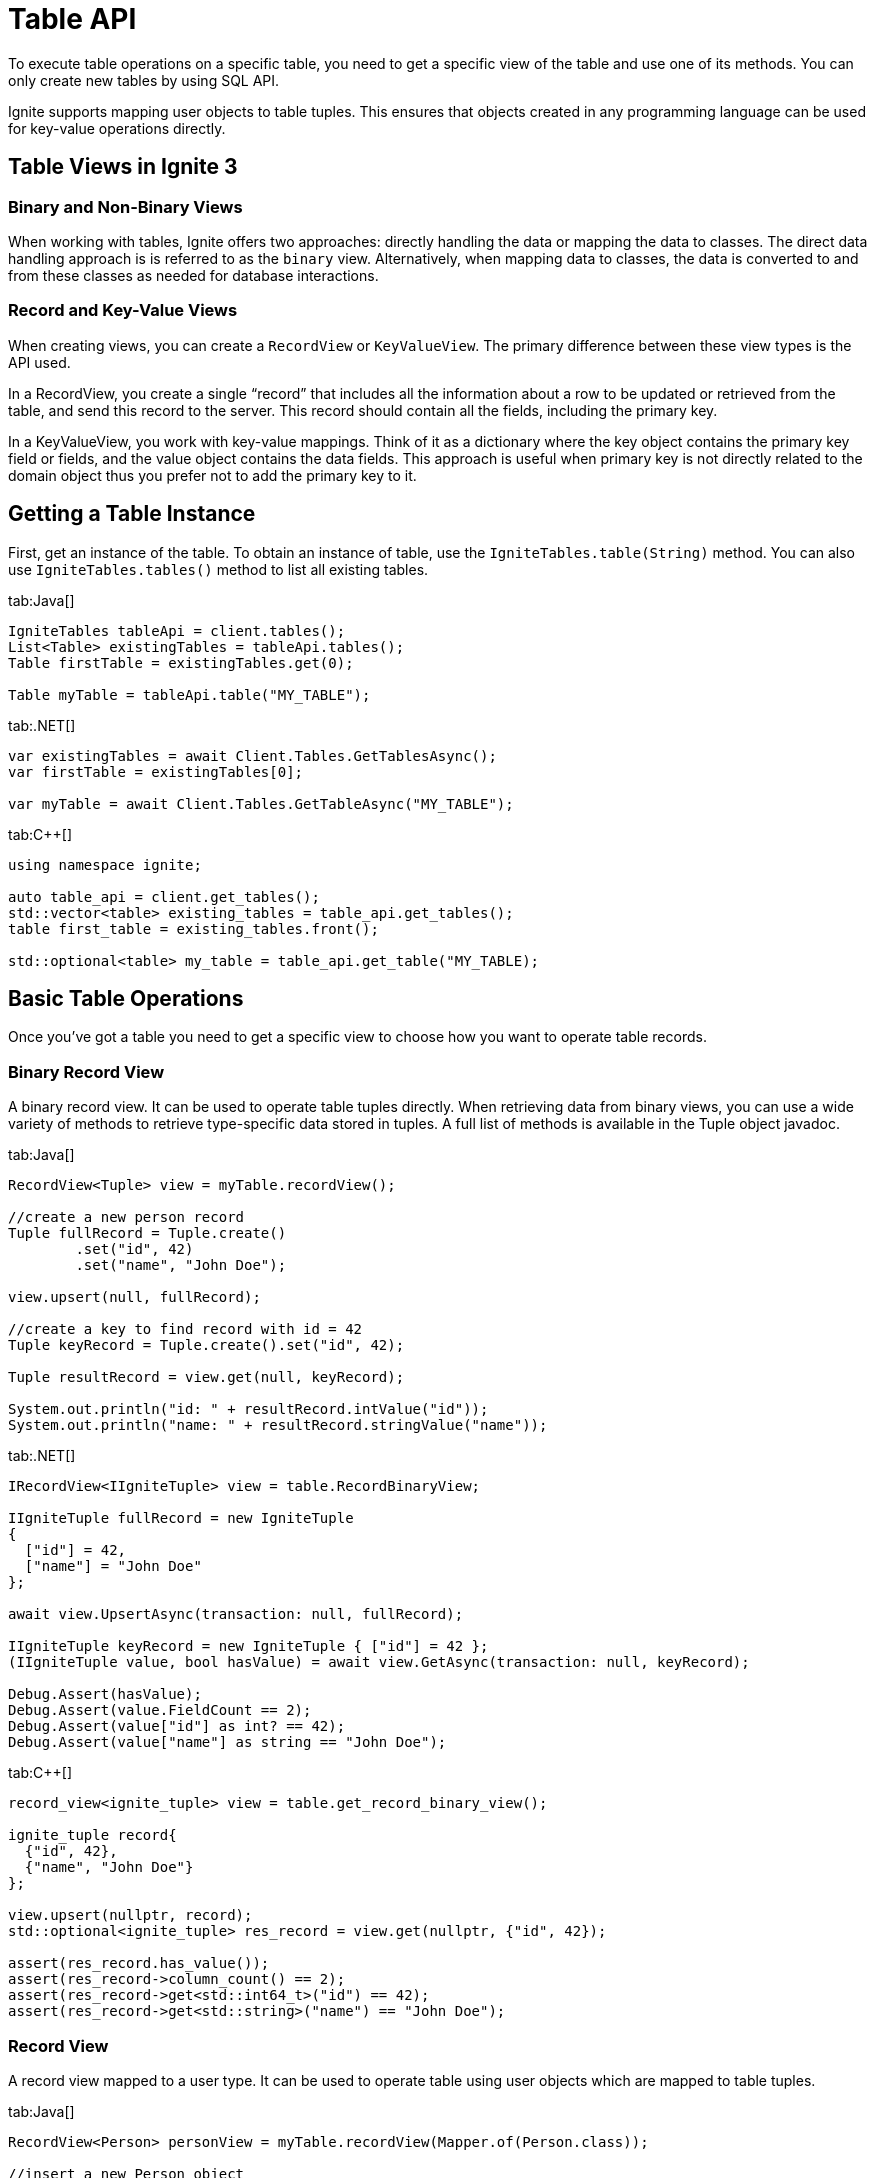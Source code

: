 // Licensed to the Apache Software Foundation (ASF) under one or more
// contributor license agreements.  See the NOTICE file distributed with
// this work for additional information regarding copyright ownership.
// The ASF licenses this file to You under the Apache License, Version 2.0
// (the "License"); you may not use this file except in compliance with
// the License.  You may obtain a copy of the License at
//
// http://www.apache.org/licenses/LICENSE-2.0
//
// Unless required by applicable law or agreed to in writing, software
// distributed under the License is distributed on an "AS IS" BASIS,
// WITHOUT WARRANTIES OR CONDITIONS OF ANY KIND, either express or implied.
// See the License for the specific language governing permissions and
// limitations under the License.
= Table API

To execute table operations on a specific table, you need to get a specific view of the table and use one of its methods. You can only create new tables by using SQL API.

Ignite supports mapping user objects to table tuples. This ensures that objects created in any programming language can be used for key-value operations directly.

== Table Views in Ignite 3

=== Binary and Non-Binary Views

When working with tables, Ignite offers two approaches: directly handling the data or mapping the data to classes. The direct data handling approach is is referred to as the `binary` view. Alternatively, when mapping data to classes, the data is converted to and from these classes as needed for database interactions.

=== Record and Key-Value Views

When creating views, you can create a `RecordView` or `KeyValueView`. The primary difference between these view types is the API used.

In a RecordView, you create a single “record” that includes all the information about a row to be updated or retrieved from the table, and send this record to the server. This record should contain all the fields, including the primary key.

In a KeyValueView, you work with key-value mappings. Think of it as a dictionary where the key object contains the primary key field or fields, and the value object contains the data fields. This approach is useful when primary key is not directly related to the domain object thus you prefer not to add the primary key to it.

== Getting a Table Instance

First, get an instance of the table. To obtain an instance of table, use the `IgniteTables.table(String)` method. You can also use `IgniteTables.tables()` method to list all existing tables.

[tabs]
--
tab:Java[]
[source, java]
----
IgniteTables tableApi = client.tables();
List<Table> existingTables = tableApi.tables();
Table firstTable = existingTables.get(0);

Table myTable = tableApi.table("MY_TABLE");
----

tab:.NET[]
[source, csharp]
----
var existingTables = await Client.Tables.GetTablesAsync();
var firstTable = existingTables[0];

var myTable = await Client.Tables.GetTableAsync("MY_TABLE");
----

tab:C++[]
[source, cpp]
----
using namespace ignite;

auto table_api = client.get_tables();
std::vector<table> existing_tables = table_api.get_tables();
table first_table = existing_tables.front();

std::optional<table> my_table = table_api.get_table("MY_TABLE);
----
--

== Basic Table Operations

Once you've got a table you need to get a specific view to choose how you want to operate table records.

=== Binary Record View

A binary record view. It can be used to operate table tuples directly. When retrieving data from binary views, you can use a wide variety of methods to retrieve type-specific data stored in tuples. A full list of methods is available in the Tuple object javadoc.

[tabs]
--
tab:Java[]
[source, java]
----
RecordView<Tuple> view = myTable.recordView();

//create a new person record
Tuple fullRecord = Tuple.create()
        .set("id", 42)
        .set("name", "John Doe");

view.upsert(null, fullRecord);

//create a key to find record with id = 42
Tuple keyRecord = Tuple.create().set("id", 42);

Tuple resultRecord = view.get(null, keyRecord);

System.out.println("id: " + resultRecord.intValue("id"));
System.out.println("name: " + resultRecord.stringValue("name"));
----

tab:.NET[]
[source, csharp]
----
IRecordView<IIgniteTuple> view = table.RecordBinaryView;

IIgniteTuple fullRecord = new IgniteTuple
{
  ["id"] = 42,
  ["name"] = "John Doe"
};

await view.UpsertAsync(transaction: null, fullRecord);

IIgniteTuple keyRecord = new IgniteTuple { ["id"] = 42 };
(IIgniteTuple value, bool hasValue) = await view.GetAsync(transaction: null, keyRecord);

Debug.Assert(hasValue);
Debug.Assert(value.FieldCount == 2);
Debug.Assert(value["id"] as int? == 42);
Debug.Assert(value["name"] as string == "John Doe");
----

tab:C++[]
[source, cpp]
----
record_view<ignite_tuple> view = table.get_record_binary_view();

ignite_tuple record{
  {"id", 42},
  {"name", "John Doe"}
};

view.upsert(nullptr, record);
std::optional<ignite_tuple> res_record = view.get(nullptr, {"id", 42});

assert(res_record.has_value());
assert(res_record->column_count() == 2);
assert(res_record->get<std::int64_t>("id") == 42);
assert(res_record->get<std::string>("name") == "John Doe");
----

--

=== Record View

A record view mapped to a user type. It can be used to operate table using user objects which are mapped to table tuples.

[tabs]
--
tab:Java[]
[source, java]
----
RecordView<Person> personView = myTable.recordView(Mapper.of(Person.class));

//insert a new Person object
personView.upsert(null, new Person(42, "John Doe", 30));

//retrieve the Person object with id = 42
Person resultRecord = personView.get(null, new Person(42, "Jane Doe", 32));

System.out.println("id: " + resultRecord.id);
System.out.println("name:" + resultRecord.name);
----

tab:.NET[]
[source, csharp]
----
var pocoView = table.GetRecordView<Poco>();

await pocoView.UpsertAsync(transaction: null, new Poco(42, "John Doe"));
var (value, hasValue) = await pocoView.GetAsync(transaction: null, new Poco(42));

Debug.Assert(hasValue);
Debug.Assert(value.Name == "John Doe");

public record Poco(long Id, string? Name = null);
----

tab:C++[]
[source, cpp]
----
record_view<person> view = table.get_record_view<person>();

person record(42, "John Doe");

view.upsert(nullptr, record);
std::optional<person> res_record = view.get(nullptr, person{42});

assert(res.has_value());
assert(res->id == 42);
assert(res->name == "John Doe");
----

--

=== Key-Value Binary View

A binary key-value view. It can be used to operate table using key and value tuples separately. When retrieving data from binary views, you can use a wide variety of methods to retrieve type-specific data stored in tuples. A full list of methods is available in the Tuple object javadoc.

[tabs]
--
tab:Java[]
[source, java]
----
KeyValueView<Tuple, Tuple> kvView = myTable.keyValueView();

Tuple key = Tuple.create().set("id", 42);
Tuple val = Tuple.create().set("name", "John Doe").set("age", 30);

kvView.put(null, key, val);

Tuple resultRecord = kvView.get(null, key);
System.out.println("age: " + resultRecord.intValue("age"));
System.out.println("name: " + resultRecord.stringValue("name"));
----

tab:.NET[]
[source, csharp]
----
IKeyValueView<IIgniteTuple, IIgniteTuple> kvView = table.KeyValueBinaryView;

IIgniteTuple key = new IgniteTuple { ["id"] = 42 };
IIgniteTuple val = new IgniteTuple { ["name"] = "John Doe" };

await kvView.PutAsync(transaction: null, key, val);
(IIgniteTuple? value, bool hasValue) = await kvView.GetAsync(transaction: null, key);

Debug.Assert(hasValue);
Debug.Assert(value.FieldCount == 1);
Debug.Assert(value["name"] as string == "John Doe");
----

tab:C++[]
[source, cpp]
----
key_value_view<ignite_tuple, ignite_tuple> kv_view = table.get_key_value_binary_view();

ignite_tuple key_tuple{{"id", 42}};
ignite_tuple val_tuple{{"name", "John Doe"}};

kv_view.put(nullptr, key_tuple, val_tuple);
std::optional<ignite_tuple> res_tuple = kv_view.get(nullptr, key_tuple);

assert(res_tuple.has_value());
assert(res_tuple->column_count() == 2);
assert(res_tuple->get<std::int64_t>("id") == 42);
assert(res_tuple->get<std::string>("name") == "John Doe");
----

--


=== Key-Value View

A key-value view with user objects. It can be used to operate table using key and value user objects mapped to table tuples.

[tabs]
--
tab:Java[]
[source, java]
----
KeyValueView<Integer, PersonKV> personView =
        myTable.keyValueView(Mapper.of(Integer.class), Mapper.of(PersonKV.class));

personView.put(null, 42, new PersonKV("John Doe", 30));
PersonKV val = personView.get(null, 42);

System.out.println("name: " + val.name);
----

tab:.NET[]
[source, csharp]
----
IKeyValueView<long, Poco> kvView = table.GetKeyValueView<long, Poco>();

await kvView.PutAsync(transaction: null, 42, new Poco(Id: 0, Name: "John Doe"));
(Poco? value, bool hasValue) = await kvView.GetAsync(transaction: null, 42);

Debug.Assert(hasValue);
Debug.Assert(value.Name == "John Doe");

public record Poco(long Id, string? Name = null);
----

tab:C++[]
[source, cpp]
----
key_value_view<person, person> kv_view = table.get_key_value_view<person, person>();

kv_view.put(nullptr, {42}, {"John Doe"});
std::optional<person> res = kv_view.get(nullptr, {42});

assert(res.has_value());
assert(res->id == 42);
assert(res->name == "John Doe");
----
--

== Criterion Queries

Ignite 3 provides the criterion queries that can be used to retrieve data from tables. Criterion queries work with any type of view, returning the appropriate data to the query specified.

The example below shows how you can execute a query within an implicit transaction:

[tabs]
--
tab:Java[]
[source, java]
----
try (Cursor<Map.Entry<Tuple, Tuple>> cursor = kvView.query(
        null,
        and(columnValue("name", equalTo("John Doe")), columnValue("age", greaterThan(20)))
)) {
    // ...
}
----
--

The comparison query are specified by using the `query()` method, and providing the comparison criteria in the `columnValue` method.

You can also specify the specific transaction to execute the query in to perform the query in that specific transaction.

[tabs]
--
tab:Java[]
[source, java]
----
Ignite client = node.api();
Transaction tx = client.transactions().begin();

try (Cursor<Map.Entry<Tuple, Tuple>> cursor = kvView.query(
        tx,
        and(columnValue("name", equalTo("John Doe")), columnValue("age", greaterThan(20)))
)) {
    // ...
}

tx.commit();
----
--

=== Asynchronous Queries

You can also perform the query asynchronously by using the `queryAsync` method. This way the query is executed without blocking the thread. For example, you can execute the above query asynchronously:

[tabs]
--
tab:Java[]
----
kvView.queryAsync(null, and(columnValue("name", equalTo("John Doe")), columnValue("age", greaterThan(20))))
        .thenCompose(this::fetchAllRowsInto)
        .join();
----
--

This operation uses the `thenCompose()` method to handle the query results asynchronously in the user-defined `fetchAllRowsInto()` method. Here is how this method may look like:

[tabs]
--


== Table TTL

When inserting values to the table, you can set expiration time for these values if TTL is enabled in the table. You can set the TTL by using the link:sql-reference/ddl/#create-table[CREATE TABLE] or link:sql-reference/ddl#alter-table-if-exists-table-set-expire-at[ALTER TABLE] statements.

When adding data to the table, it is enough to put the desired TTL timestamp in the TTL column:

tab:Java[]
----
public CompletionStage<Void> fetchAllRowsInto(AsyncCursor<Map.Entry<Tuple, Tuple>> cursor) {
    // Process the current page.
    for (var row : cursor.currentPage()) {
        // ...
    }
    // Finish processing if no more data is currently available.
    if (!cursor.hasMorePages()) {
        return CompletableFuture.completedFuture(null);
    }
    // Request for the next page, then subscribe to the response.
    return cursor.fetchNextPage().thenCompose(this::fetchAllRowsInto);
}
----
--


=== Comparison Expressions

The following expressions are supported in criterion queries:

[cols="15%,60%,25%",opts="header"]
|======
|Expression|Description|Example
|`equalTo`|Checks if the object is equal to the value.|`columnValue("City", equalTo("New York"))`
|`notEqualTo`|Checks if the object is not equal to the value.|`columnValue("City", notEqualTo("New York"))`
|`greaterThan`|Checks if the object is greater than the value.|`columnValue("Salary", greaterThan(10000))`
|`greaterThanOrEqualTo`|Checks if the object is greater than or equal to the value.|`columnValue("Salary", greaterThanOrEqualTo(10000))`
|`lessThan`|Checks if the object is less than the value.|`columnValue("Salary", lessThan(10000))`
|`lessThanOrEqualTo`|Checks if the object is less than or equal to the value.|`columnValue("Salary", lessThanOrEqualTo(10000))`
|`nullValue`|Checks if the object is null.|`columnValue("City", nullValue()`
|`notNullValue`|Checks if the object is not null.|`columnValue("City", notNullValue())`
|`in`|Checks if the object is in the collection.|`columnValue("City", in("New York", "Washington"))`
|`notIn`|Checks if the object is not in the collection.|`columnValue("City", notIn("New York", "Washington"))`
|======

=== Comparison Operators

The following operators are supported in criterion queries:

[cols="15%,60%,25%",opts="header"]
|======
|Operator|Description|Example
|`not`|Negates the condition.|`not(columnValue("City", equalTo("New York")))`
|`and`|Used to evaluate multiple conditions at the same time.|`and(columnValue("City", equalTo("New York")), columnValue("Salary", greaterThan(10000)))`
|`or`|Used to evaluate for at least one matching condition.|`or(columnValue("City", equalTo("New York")), columnValue("Salary", greaterThan(10000)))`
|======
